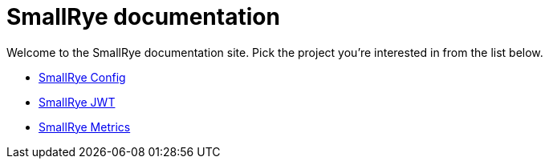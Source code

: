 = SmallRye documentation

Welcome to the SmallRye documentation site. Pick the project you're interested in from the list below.

* xref:smallrye-config:ROOT:index.adoc[SmallRye Config]
* xref:smallrye-jwt:ROOT:index.adoc[SmallRye JWT]
* xref:smallrye-metrics:ROOT:index.adoc[SmallRye Metrics]
// * xref:smallrye-reactive-messaging:ROOT:index.adoc[SmallRye Reactive Messaging]
